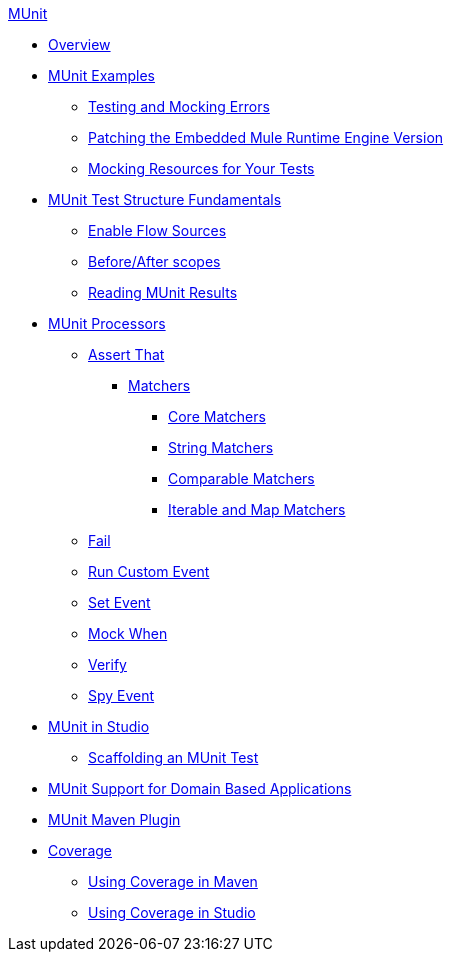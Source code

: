 .xref:index.adoc[MUnit]
* xref:index.adoc[Overview]

* xref:munit-cookbook.adoc[MUnit Examples]
  ** xref:test-mock-errors-cookbook.adoc[Testing and Mocking Errors]
  ** xref:runtime-patching.adoc[Patching the Embedded Mule Runtime Engine Version]
  ** xref:mock-file-cookbook.adoc[Mocking Resources for Your Tests]

* xref:munit-test-concept.adoc[MUnit Test Structure Fundamentals]
 ** xref:enable-flow-sources-concept.adoc[Enable Flow Sources]
 ** xref:before-after-scopes-reference.adoc[Before/After scopes]
 ** xref:munit-showing-results.adoc[Reading MUnit Results]

* xref:event-processors.adoc[MUnit Processors]
 ** xref:assertion-event-processor.adoc[Assert That]
  *** xref:munit-matchers.adoc[Matchers]
   **** xref:core-matchers-reference.adoc[Core Matchers]
   **** xref:string-matchers-reference.adoc[String Matchers]
   **** xref:comparable-matchers-reference.adoc[Comparable Matchers]
   **** xref:iterable-map-matchers-reference.adoc[Iterable and Map Matchers]
 ** xref:fail-event-processor.adoc[Fail]
 ** xref:run-custom-event-processor.adoc[Run Custom Event]
 ** xref:set-event-processor.adoc[Set Event]
 ** xref:mock-event-processor.adoc[Mock When]
 ** xref:verify-event-processor.adoc[Verify]
 ** xref:spy-event-processor.adoc[Spy Event]

* xref:munit-in-studio.adoc[MUnit in Studio]
** xref:munit-scaffold-test-task.adoc[Scaffolding an MUnit Test]

* xref:munit-domain-support.adoc[MUnit Support for Domain Based Applications]

* xref:munit-maven-plugin.adoc[MUnit Maven Plugin]

* xref:munit-coverage-report.adoc[Coverage]
 ** xref:coverage-maven-concept.adoc[Using Coverage in Maven]
 ** xref:coverage-studio-concept.adoc[Using Coverage in Studio]
